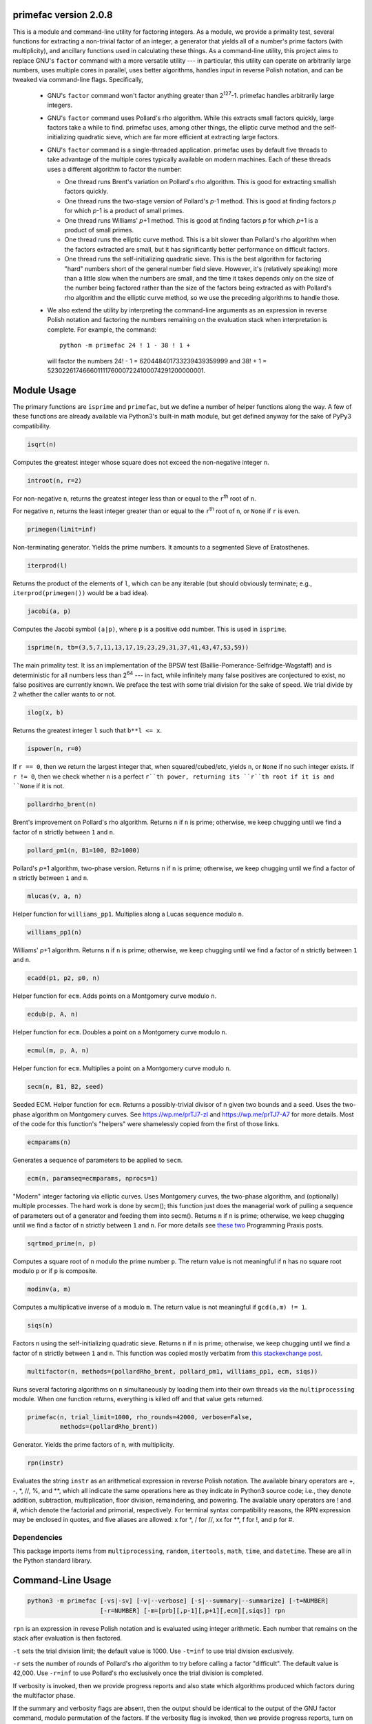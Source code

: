 primefac version 2.0.8
======================

This is a module and command-line utility for factoring integers.  As a module, we provide a primality test, several functions for extracting a non-trivial factor of an integer, a generator that yields all of a number's prime factors (with multiplicity), and ancillary functions used in calculating these things.  As a command-line utility, this project aims to replace GNU's ``factor`` command with a more versatile utility --- in particular, this utility can operate on arbitrarily large numbers, uses multiple cores in parallel, uses better algorithms, handles input in reverse Polish notation, and can be tweaked via command-line flags.  Specifically,

 - GNU's ``factor`` command won't factor anything greater than 2\ :sup:`127`\ -1.  primefac handles arbitrarily large integers.
 - GNU's ``factor`` command uses Pollard's rho algorithm.  While this extracts small factors quickly, large factors take a while to find.  primefac uses, among other things, the elliptic curve method and the self-initializing quadratic sieve, which are far more efficient at extracting large factors.
 - GNU's ``factor`` command is a single-threaded application.  primefac uses by default five threads to take advantage of the multiple cores typically available on modern machines.  Each of these threads uses a different algorithm to factor the number:

   - One thread runs Brent's variation on Pollard's rho algorithm.  This is good for extracting smallish factors quickly.
   - One thread runs the two-stage version of Pollard's *p*\ -1 method.  This is good at finding factors *p* for which *p*\ -1 is a product of small primes.
   - One thread runs Williams' *p*\ +1 method.  This is good at finding factors *p* for which *p*\ +1 is a product of small primes.
   - One thread runs the elliptic curve method.  This is a bit slower than Pollard's rho algorithm when the factors extracted are small, but it has significantly better performance on difficult factors.
   - One thread runs the self-initializing quadratic sieve.  This is the best algorithm for factoring "hard" numbers short of the general number field sieve.  However, it's (relatively speaking) more than a little slow when the numbers are small, and the time it takes depends only on the size of the number being factored rather than the size of the factors being extracted as with Pollard's rho algorithm and the elliptic curve method, so we use the preceding algorithms to handle those.

 - We also extend the utility by interpreting the command-line arguments as an expression in reverse Polish notation and factoring the numbers remaining on the evaluation stack when interpretation is complete.  For example, the command::

    python -m primefac 24 ! 1 - 38 ! 1 +

  will factor the numbers 24! - 1 = 620448401733239439359999 and 38! + 1 = 523022617466601111760007224100074291200000001.


Module Usage
============
The primary functions are ``isprime`` and ``primefac``, but we define a number of helper functions along the way.  A few of these functions are already available via Python3's built-in math module, but get defined anyway for the sake of PyPy3 compatibility.

.. code:: python

    isqrt(n)

Computes the greatest integer whose square does not exceed the non-negative integer ``n``.

.. code:: python

    introot(n, r=2)

For non-negative ``n``, returns the greatest integer less than or equal to the ``r``\ :sup:`th`\  root of ``n``.

For negative ``n``, returns the least integer greater than or equal to the ``r``\ :sup:`th`\  root of ``n``, or ``None`` if ``r`` is even.

.. code:: python

    primegen(limit=inf)

Non-terminating generator.  Yields the prime numbers.  It amounts to a segmented Sieve of Eratosthenes.

.. code:: python

    iterprod(l)

Returns the product of the elements of ``l``, which can be any iterable (but should obviously terminate; e.g., ``iterprod(primegen())`` would be a bad idea).

.. code:: python

    jacobi(a, p)

Computes the Jacobi symbol ``(a|p)``, where ``p`` is a positive odd number.  This is used in ``isprime``.

.. code:: python

    isprime(n, tb=(3,5,7,11,13,17,19,23,29,31,37,41,43,47,53,59))

The main primality test.  It iss an implementation of the BPSW test (Baillie-Pomerance-Selfridge-Wagstaff) and is deterministic for all numbers less than 2\ :sup:`64` --- in fact, while infinitely many false positives are conjectured to exist, no false positives are currently known.  We preface the test with some trial division for the sake of speed.  We trial divide by 2 whether the caller wants to or not.

.. code:: python

    ilog(x, b)

Returns the greatest integer ``l`` such that  ``b**l <= x``.

.. code:: python

    ispower(n, r=0)

If ``r == 0``, then we return the largest integer that, when squared/cubed/etc, yields ``n``, or ``None`` if no such integer exists.  If ``r != 0``, then we check whether ``n`` is a perfect ``r``th power, returning its ``r``th root if it is and ``None`` if it is not.

.. code:: python

    pollardrho_brent(n)

Brent's improvement on Pollard's rho algorithm.  Returns ``n`` if ``n`` is prime; otherwise, we keep chugging until we find a factor of ``n`` strictly between ``1`` and ``n``.

.. code:: python

    pollard_pm1(n, B1=100, B2=1000)

Pollard's *p*\ +1 algorithm, two-phase version.  Returns ``n`` if ``n`` is prime; otherwise, we keep chugging until we find a factor of ``n`` strictly between ``1`` and ``n``.

.. code:: python

    mlucas(v, a, n)

Helper function for ``williams_pp1``.  Multiplies along a Lucas sequence modulo ``n``.

.. code:: python

    williams_pp1(n)

Williams' *p*\ +1 algorithm.  Returns ``n`` if ``n`` is prime; otherwise, we keep chugging until we find a factor of ``n`` strictly between ``1`` and ``n``.

.. code:: python

    ecadd(p1, p2, p0, n)

Helper function for ``ecm``.  Adds points on a Montgomery curve modulo ``n``.

.. code:: python

    ecdub(p, A, n)

Helper function for ``ecm``.  Doubles a point on a Montgomery curve modulo ``n``.

.. code:: python

    ecmul(m, p, A, n)

Helper function for ``ecm``.  Multiplies a point on a Montgomery curve modulo ``n``.

.. code:: python

    secm(n, B1, B2, seed)

Seeded ECM.  Helper function for ``ecm``.  Returns a possibly-trivial divisor of n given two bounds and a seed.  Uses the two-phase algorithm on Montgomery curves.  See https://wp.me/prTJ7-zI and https://wp.me/prTJ7-A7 for more details.  Most of the code for this function's "helpers" were shamelessly copied from the first of those links.

.. code:: python

    ecmparams(n)

Generates a sequence of parameters to be applied to ``secm``.

.. code:: python

    ecm(n, paramseq=ecmparams, nprocs=1)

"Modern" integer factoring via elliptic curves.  Uses Montgomery curves, the two-phase algorithm, and (optionally) multiple processes.  The hard work is done by secm(); this function just does the managerial work of pulling a sequence of parameters out of a generator and feeding them into secm().  Returns ``n`` if ``n`` is prime; otherwise, we keep chugging until we find a factor of ``n`` strictly between ``1`` and ``n``.  For more details see `these`_ `two`_ Programming Praxis posts.

.. _these: http://programmingpraxis.com/2010/04/23/modern-elliptic-curve-factorization-part-1/
.. _two: http://programmingpraxis.com/2010/04/27/modern-elliptic-curve-factorization-part-2/

.. code:: python

    sqrtmod_prime(n, p)

Computes a square root of ``n`` modulo the prime number ``p``.  The return value is not meaningful if ``n`` has no square root modulo ``p`` or if ``p`` is composite.

.. code:: python

    modinv(a, m)

Computes a multiplicative inverse of ``a`` modulo ``m``.  The return value is not meaningful if ``gcd(a,m) != 1``.

.. code:: python

    siqs(n)

Factors ``n`` using the self-initializing quadratic sieve.  Returns ``n`` if ``n`` is prime; otherwise, we keep chugging until we find a factor of ``n`` strictly between ``1`` and ``n``.  This function was copied mostly verbatim from `this stackexchange post`__.

__ https://github.com/skollmann/PyFactorise

.. code:: python

    multifactor(n, methods=(pollardRho_brent, pollard_pm1, williams_pp1, ecm, siqs))

Runs several factoring algorithms on ``n`` simultaneously by loading them into their own threads via the ``multiprocessing`` module.  When one function returns, everything is killed off and that value gets returned.

.. code:: python

    primefac(n, trial_limit=1000, rho_rounds=42000, verbose=False,
             methods=(pollardRho_brent))

Generator.  Yields the prime factors of ``n``, with multiplicity.

.. code:: python

    rpn(instr)

Evaluates the string ``instr`` as an arithmetical expression in reverse Polish notation.
The available binary operators are +, -, \*, //, %, and \*\*, which all indicate the same operations here as they indicate in Python3 source code; i.e., they denote addition, subtraction, multiplication, floor division, remaindering, and powering.  The available unary operators are ! and #, which denote the factorial and primorial, respectively.  For terminal syntax compatibility reasons, the RPN expression may be enclosed in quotes, and five aliases are allowed: x for \*, / for //, xx for \*\*, f for !, and p for #.


Dependencies
------------

This package imports items from ``multiprocessing``, ``random``, ``itertools``, ``math``, ``time``, and ``datetime``.  These are all in the Python standard library.


Command-Line Usage
==================

.. code:: sh

    python3 -m primefac [-vs|-sv] [-v|--verbose] [-s|--summary|--summarize] [-t=NUMBER]
                        [-r=NUMBER] [-m=[prb][,p-1][,p+1][,ecm][,siqs]] rpn

``rpn`` is an expression in revese Polish notation and is evaluated using integer arithmetic.  Each number that remains on the stack after evaluation is then factored.

``-t`` sets the trial division limit; the default value is 1000.  Use ``-t=inf`` to use trial division exclusively.

``-r`` sets the number of rounds of Pollard's rho algorithm to try before calling a factor "difficult".  The default value is 42,000.  Use ``-r=inf`` to use Pollard's rho exclusively once the trial division is completed.

If verbosity is invoked, then we provide progress reports and also state which algorithms produced which factors during the multifactor phase.

If the summary and verbosity flags are absent, then the output should be identical to the output of the GNU factor command, modulo permutation of the factors.  If the verbosity flag is invoked, then we provide progress reports, turn on the summary flag, and state which methods yielded which factors during the multifactor phase.

If the summary flag is present, then the output is modified by including a single newline between each item's output, before the first, and after the last.  Each item's output is also modified by printing a second line of data summarizing the results by indicating the number of digits (base 10) in the input, the number of digits (base 10) in each factor, and the factors' multiplicities.  For example:

        >>> user@computer:~$ python3 -m primefac  -s   24 ! 1 -   7 f
        >>> 
        >>> 620448401733239439359999: 991459181683 625793187653
        >>> Z24  =  P12 x P12  =  625793187653 x 991459181683
        >>> 
        >>> 5040: 2 2 2 2 3 3 5 7
        >>> Z4  =  P1^4 x P1^2 x P1 x P1  =  2^4 x 3^2 x 5 x 7
        >>> 
        >>> user@computer:~$

Note that primes in the ordinary output lines are listed in the order in which they were found, while primes in the summary lines are reported in strictly-increasing order.

The ``-v`` and ``-s`` flags may be combined into a single flag in either order --- i.e., into ``-vs`` or ``-sv``.

The ``-m=`` flag controls the functions used during the ``multifactor`` phase.  The options are ``prb``, ``p-1``, ``p+1``, ``ecm``, and ``siqs``, representing Pollard's rho, Pollard's *p*\ -1, Williams' *p*\ +1, the elliptic curve method, and the self-initializing quadratic sieve, respectively.  The options must be separated by commas.  The options can be repeated: if ``prb`` is listed twice, for example, then ``multifactor`` will run two instances of ``pollardrho_brent`` simultaneously.  In the case of ``prb`` and ``ecm``, this decreases the expectation value of the time to find a factor, whereas the other three algorithms (*p*\ -1, *p*\ +1, and MPQS) have no randomized component so that running duplicate instances of these three algorithms confers no benefit.  We therefore ignore repeated listings of the latter three methods: for example, calling

.. code:: sh

    python3 -m primefac -m=prb,prb,ecm,ecm,ecm,mpqs,mpqs 38 ! 1 +

will run during the multifactor phase two instances of Pollard's rho, three instances of the elliptic curve method, and one instance of the MQPS.  Invoking more methods than you have cores available is unlikely to confer any benefit.

